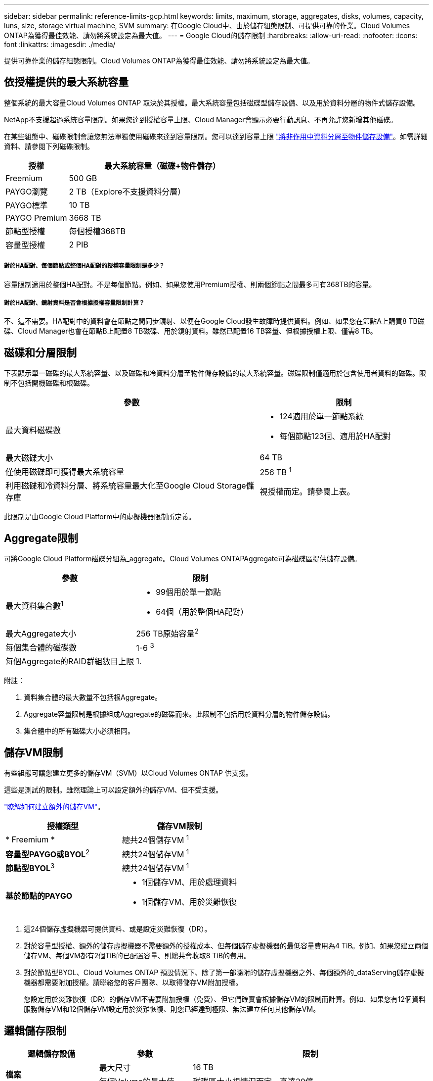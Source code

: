 ---
sidebar: sidebar 
permalink: reference-limits-gcp.html 
keywords: limits, maximum, storage, aggregates, disks, volumes, capacity, luns, size, storage virtual machine, SVM 
summary: 在Google Cloud中、由於儲存組態限制、可提供可靠的作業。Cloud Volumes ONTAP為獲得最佳效能、請勿將系統設定為最大值。 
---
= Google Cloud的儲存限制
:hardbreaks:
:allow-uri-read: 
:nofooter: 
:icons: font
:linkattrs: 
:imagesdir: ./media/


[role="lead"]
提供可靠作業的儲存組態限制。Cloud Volumes ONTAP為獲得最佳效能、請勿將系統設定為最大值。



== 依授權提供的最大系統容量

整個系統的最大容量Cloud Volumes ONTAP 取決於其授權。最大系統容量包括磁碟型儲存設備、以及用於資料分層的物件式儲存設備。

NetApp不支援超過系統容量限制。如果您達到授權容量上限、Cloud Manager會顯示必要行動訊息、不再允許您新增其他磁碟。

在某些組態中、磁碟限制會讓您無法單獨使用磁碟來達到容量限制。您可以達到容量上限 https://docs.netapp.com/us-en/cloud-manager-cloud-volumes-ontap/concept-data-tiering.html["將非作用中資料分層至物件儲存設備"^]。如需詳細資料、請參閱下列磁碟限制。

[cols="25,75"]
|===
| 授權 | 最大系統容量（磁碟+物件儲存） 


| Freemium | 500 GB 


| PAYGO瀏覽 | 2 TB（Explore不支援資料分層） 


| PAYGO標準 | 10 TB 


| PAYGO Premium | 3668 TB 


| 節點型授權 | 每個授權368TB 


| 容量型授權 | 2 PIB 
|===


===== 對於HA配對、每個節點或整個HA配對的授權容量限制是多少？

容量限制適用於整個HA配對。不是每個節點。例如、如果您使用Premium授權、則兩個節點之間最多可有368TB的容量。



===== 對於HA配對、鏡射資料是否會根據授權容量限制計算？

不、這不需要。HA配對中的資料會在節點之間同步鏡射、以便在Google Cloud發生故障時提供資料。例如、如果您在節點A上購買8 TB磁碟、Cloud Manager也會在節點B上配置8 TB磁碟、用於鏡射資料。雖然已配置16 TB容量、但根據授權上限、僅需8 TB。



== 磁碟和分層限制

下表顯示單一磁碟的最大系統容量、以及磁碟和冷資料分層至物件儲存設備的最大系統容量。磁碟限制僅適用於包含使用者資料的磁碟。限制不包括開機磁碟和根磁碟。

[cols="60,40"]
|===
| 參數 | 限制 


| 最大資料磁碟數  a| 
* 124適用於單一節點系統
* 每個節點123個、適用於HA配對




| 最大磁碟大小 | 64 TB 


| 僅使用磁碟即可獲得最大系統容量 | 256 TB ^1^ 


| 利用磁碟和冷資料分層、將系統容量最大化至Google Cloud Storage儲存庫 | 視授權而定。請參閱上表。 
|===
此限制是由Google Cloud Platform中的虛擬機器限制所定義。



== Aggregate限制

可將Google Cloud Platform磁碟分組為_aggregate。Cloud Volumes ONTAPAggregate可為磁碟區提供儲存設備。

[cols="2*"]
|===
| 參數 | 限制 


| 最大資料集合數^1^  a| 
* 99個用於單一節點
* 64個（用於整個HA配對）




| 最大Aggregate大小 | 256 TB原始容量^2^ 


| 每個集合體的磁碟數 | 1-6 ^3^ 


| 每個Aggregate的RAID群組數目上限 | 1. 
|===
附註：

. 資料集合體的最大數量不包括根Aggregate。
. Aggregate容量限制是根據組成Aggregate的磁碟而來。此限制不包括用於資料分層的物件儲存設備。
. 集合體中的所有磁碟大小必須相同。




== 儲存VM限制

有些組態可讓您建立更多的儲存VM（SVM）以Cloud Volumes ONTAP 供支援。

這些是測試的限制。雖然理論上可以設定額外的儲存VM、但不受支援。

https://docs.netapp.com/us-en/cloud-manager-cloud-volumes-ontap/task-managing-svms-gcp.html["瞭解如何建立額外的儲存VM"^]。

[cols="2*"]
|===
| 授權類型 | 儲存VM限制 


| * Freemium *  a| 
總共24個儲存VM ^1^



| *容量型PAYGO或BYOL*^2^  a| 
總共24個儲存VM ^1^



| *節點型BYOL*^3^  a| 
總共24個儲存VM ^1^



| *基於節點的PAYGO*  a| 
* 1個儲存VM、用於處理資料
* 1個儲存VM、用於災難恢復


|===
. 這24個儲存虛擬機器可提供資料、或是設定災難恢復（DR）。
. 對於容量型授權、額外的儲存虛擬機器不需要額外的授權成本、但每個儲存虛擬機器的最低容量費用為4 TiB。例如、如果您建立兩個儲存VM、每個VM都有2個TiB的已配置容量、則總共會收取8 TiB的費用。
. 對於節點型BYOL、Cloud Volumes ONTAP 預設情況下、除了第一部隨附的儲存虛擬機器之外、每個額外的_dataServing儲存虛擬機器都需要附加授權。請聯絡您的客戶團隊、以取得儲存VM附加授權。
+
您設定用於災難恢復（DR）的儲存VM不需要附加授權（免費）、但它們確實會根據儲存VM的限制而計算。例如、如果您有12個資料服務儲存VM和12個儲存VM設定用於災難恢復、則您已經達到極限、無法建立任何其他儲存VM。





== 邏輯儲存限制

[cols="22,22,56"]
|===
| 邏輯儲存設備 | 參數 | 限制 


.2+| *檔案* | 最大尺寸 | 16 TB 


| 每個Volume的最大值 | 磁碟區大小視情況而定、高達20億 


| * FlexClone Volumes * | 階層式複製深度：^12^ | 499年 


.3+| *《*》卷* FlexVol | 每個節點的最大值 | 500 


| 最小尺寸 | 20 MB 


| 最大尺寸 | 100 TB 


| * qtree * | 每FlexVol 個速度區塊的最大值 | 4、995 


| * Snapshot複本* | 每FlexVol 個速度區塊的最大值 | 1、023 
|===
. 階層式複製深度是FlexClone Volume的巢狀階層架構深度上限、可從單FlexVol 一的實體磁碟區建立。




== iSCSI儲存限制

[cols="3*"]
|===
| iSCSI儲存設備 | 參數 | 限制 


.4+| * LUN* | 每個節點的最大值 | 1 、 024 


| LUN對應的最大數目 | 1 、 024 


| 最大尺寸 | 16 TB 


| 每個Volume的最大值 | 512 


| *群組* | 每個節點的最大值 | 256 


.2+| *啟動器* | 每個節點的最大值 | 512 


| 每個igroup的最大值 | 128/128 


| * iSCSI工作階段* | 每個節點的最大值 | 1 、 024 


.2+| *生命* | 每個連接埠的上限 | 1. 


| 每個連接埠集的上限 | 32 


| * PortSets* | 每個節點的最大值 | 256 
|===